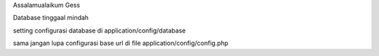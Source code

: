 Assalamualaikum Gess


Database tinggaal mindah

setting  configurasi database di application/config/database

sama jangan lupa configurasi base url di file application/config/config.php
